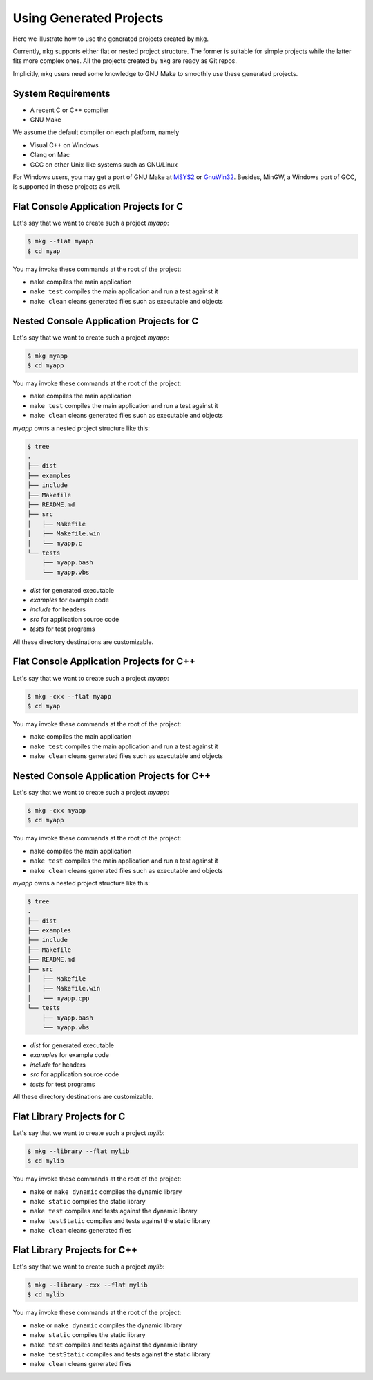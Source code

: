 =========================
Using Generated Projects
=========================

Here we illustrate how to use the generated projects created by ``mkg``.

Currently, ``mkg`` supports either flat or nested project structure. The former
is suitable for simple projects while the latter fits more complex ones. All the
projects created by ``mkg`` are ready as Git repos.

Implicitly, ``mkg`` users need some knowledge to GNU Make to smoothly use these
generated projects.

--------------------
System Requirements
--------------------

* A recent C or C++ compiler
* GNU Make

We assume the default compiler on each platform, namely

* Visual C++ on Windows
* Clang on Mac
* GCC on other Unix-like systems such as GNU/Linux

For Windows users, you may get a port of GNU Make at `MSYS2 <https://www.msys2.org/>`_
or `GnuWin32 <http://gnuwin32.sourceforge.net/>`_. Besides, MinGW, a Windows port of GCC,
is supported in these projects as well.

----------------------------------------
Flat Console Application Projects for C
----------------------------------------

Let's say that we want to create such a project *myapp*:

.. code-block:: console

   $ mkg --flat myapp
   $ cd myap

You may invoke these commands at the root of the project:

* ``make`` compiles the main application
* ``make test`` compiles the main application and run a test against it
* ``make clean`` cleans generated files such as executable and objects

------------------------------------------
Nested Console Application Projects for C
------------------------------------------

Let's say that we want to create such a project *myapp*:

.. code-block:: console

   $ mkg myapp
   $ cd myapp

You may invoke these commands at the root of the project:

* ``make`` compiles the main application
* ``make test`` compiles the main application and run a test against it
* ``make clean`` cleans generated files such as executable and objects

*myapp* owns a nested project structure like this:

.. code-block:: console

   $ tree
   .
   ├── dist
   ├── examples
   ├── include
   ├── Makefile
   ├── README.md
   ├── src
   │   ├── Makefile
   │   ├── Makefile.win
   │   └── myapp.c
   └── tests
       ├── myapp.bash
       └── myapp.vbs

* *dist* for generated executable
* *examples* for example code
* *include* for headers
* *src* for application source code
* *tests* for test programs

All these directory destinations are customizable.

------------------------------------------
Flat Console Application Projects for C++
------------------------------------------

Let's say that we want to create such a project *myapp*:

.. code-block:: console

   $ mkg -cxx --flat myapp
   $ cd myap

You may invoke these commands at the root of the project:

* ``make`` compiles the main application
* ``make test`` compiles the main application and run a test against it
* ``make clean`` cleans generated files such as executable and objects

--------------------------------------------
Nested Console Application Projects for C++
--------------------------------------------

Let's say that we want to create such a project *myapp*:

.. code-block:: console

   $ mkg -cxx myapp
   $ cd myapp

You may invoke these commands at the root of the project:

* ``make`` compiles the main application
* ``make test`` compiles the main application and run a test against it
* ``make clean`` cleans generated files such as executable and objects

*myapp* owns a nested project structure like this:

.. code-block:: console

   $ tree
   .
   ├── dist
   ├── examples
   ├── include
   ├── Makefile
   ├── README.md
   ├── src
   │   ├── Makefile
   │   ├── Makefile.win
   │   └── myapp.cpp
   └── tests
       ├── myapp.bash
       └── myapp.vbs

* *dist* for generated executable
* *examples* for example code
* *include* for headers
* *src* for application source code
* *tests* for test programs

All these directory destinations are customizable.

----------------------------
Flat Library Projects for C
----------------------------

Let's say that we want to create such a project *mylib*:

.. code-block:: console

   $ mkg --library --flat mylib
   $ cd mylib

You may invoke these commands at the root of the project:

* ``make`` or ``make dynamic`` compiles the dynamic library
* ``make static`` compiles the static library
* ``make test`` compiles and tests against the dynamic library
* ``make testStatic`` compiles and tests against the static library
* ``make clean`` cleans generated files

------------------------------
Flat Library Projects for C++
------------------------------

Let's say that we want to create such a project *mylib*:

.. code-block:: console

   $ mkg --library -cxx --flat mylib
   $ cd mylib

You may invoke these commands at the root of the project:

* ``make`` or ``make dynamic`` compiles the dynamic library
* ``make static`` compiles the static library
* ``make test`` compiles and tests against the dynamic library
* ``make testStatic`` compiles and tests against the static library
* ``make clean`` cleans generated files
